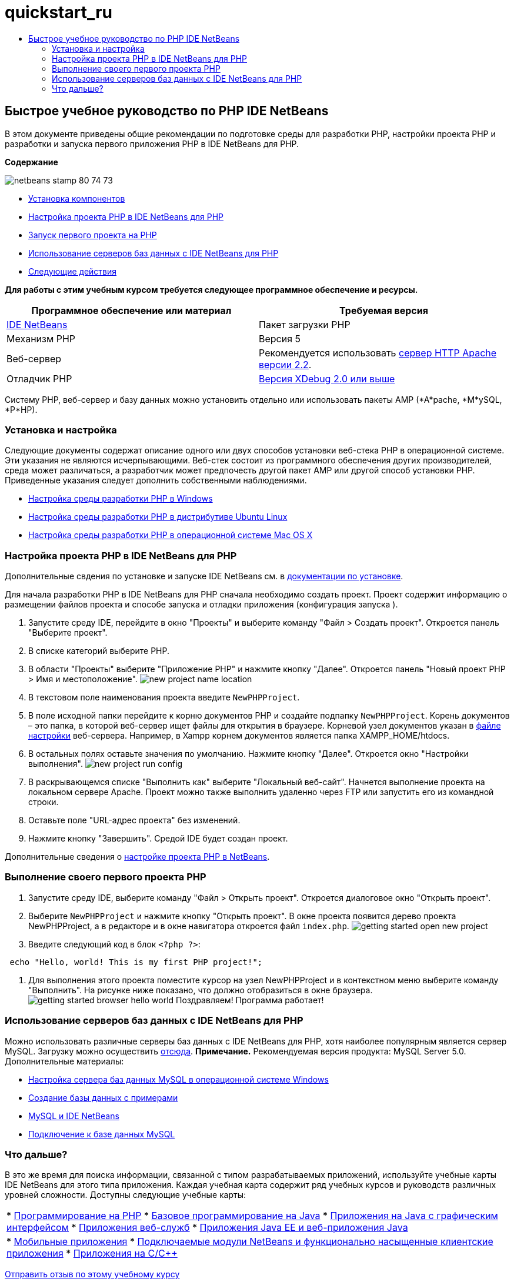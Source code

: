 // 
//     Licensed to the Apache Software Foundation (ASF) under one
//     or more contributor license agreements.  See the NOTICE file
//     distributed with this work for additional information
//     regarding copyright ownership.  The ASF licenses this file
//     to you under the Apache License, Version 2.0 (the
//     "License"); you may not use this file except in compliance
//     with the License.  You may obtain a copy of the License at
// 
//       http://www.apache.org/licenses/LICENSE-2.0
// 
//     Unless required by applicable law or agreed to in writing,
//     software distributed under the License is distributed on an
//     "AS IS" BASIS, WITHOUT WARRANTIES OR CONDITIONS OF ANY
//     KIND, either express or implied.  See the License for the
//     specific language governing permissions and limitations
//     under the License.
//

= quickstart_ru
:jbake-type: page
:jbake-tags: old-site, needs-review
:jbake-status: published
:keywords: Apache NetBeans  quickstart_ru
:description: Apache NetBeans  quickstart_ru
:toc: left
:toc-title:

== Быстрое учебное руководство по PHP IDE NetBeans

В этом документе приведены общие рекомендации по подготовке среды для разработки PHP, настройки проекта PHP и разработки и запуска первого приложения PHP в IDE NetBeans для PHP.

*Содержание*

image:netbeans-stamp-80-74-73.png[title="Содержимое этой страницы применимо к IDE NetBeans 7.2, 7.3, 7.4 и 8.0"]

* link:#componentInstallation[Установка компонентов]
* link:#setUpProject[Настройка проекта PHP в IDE NetBeans для PHP]
* link:#yurFirstPhpProject[Запуск первого проекта на PHP]
* link:#usingDBServers[Использование серверов баз данных с IDE NetBeans для PHP]
* link:#nextSteps[Следующие действия]

*Для работы с этим учебным курсом требуется следующее программное обеспечение и ресурсы.*

|===
|Программное обеспечение или материал |Требуемая версия 

|link:https://netbeans.org/downloads/index.html[IDE NetBeans] |Пакет загрузки PHP 

|Механизм PHP |Версия 5 

|Веб-сервер |Рекомендуется использовать link:http://httpd.apache.org/download.cgi[сервер HTTP Apache версии 2.2].
 

|Отладчик PHP |link:http://www.xdebug.org[Версия XDebug 2.0 или выше] 
|===

Систему PHP, веб-сервер и базу данных можно установить отдельно или использовать пакеты AMP (*A*pache, *M*ySQL, *P*HP).

=== Установка и настройка

Следующие документы содержат описание одного или двух способов установки веб-стека PHP в операционной системе. Эти указания не являются исчерпывающими. Веб-стек состоит из программного обеспечения других производителей, среда может различаться, а разработчик может предпочесть другой пакет AMP или другой способ установки PHP. Приведенные указания следует дополнить собственными наблюдениями.

* link:configure-php-environment-windows.html[Настройка среды разработки PHP в Windows]
* link:configure-php-environment-ubuntu.html[Настройка среды разработки PHP в дистрибутиве Ubuntu Linux]
* link:configure-php-environment-mac-os.html[Настройка среды разработки PHP в операционной системе Mac OS X]

=== Настройка проекта PHP в IDE NetBeans для PHP

Дополнительные свдения по установке и запуске IDE NetBeans см. в link:https://netbeans.org/community/releases/73/install.html[документации по установке].

Для начала разработки PHP в IDE NetBeans для PHP сначала необходимо создать проект. Проект содержит информацию о размещении файлов проекта и способе запуска и отладки приложения (конфигурация запуска ).

1. Запустите среду IDE, перейдите в окно "Проекты" и выберите команду "Файл > Создать проект". Откроется панель "Выберите проект".
2. В списке категорий выберите PHP.
3. В области "Проекты" выберите "Приложение PHP" и нажмите кнопку "Далее". Откроется панель "Новый проект PHP > Имя и местоположение".
image:new-project-name-location.png[title="Панель 'Имя и местоположение' мастера создания проектов PHP с местоположением исходной папки как корня документации XAmpp."]
4. В текстовом поле наименования проекта введите `NewPHPProject`.
5. В поле исходной папки перейдите к корню документов PHP и создайте подпапку `NewPHPProject`. Корень документов – это папка, в которой веб-сервер ищет файлы для открытия в браузере. Корневой узел документов указан в link:../../trails/php.html#configuration[файле настройки] веб-сервера. Например, в Xampp корнем документов является папка XAMPP_HOME/htdocs.
6. В остальных полях оставьте значения по умолчанию. Нажмите кнопку "Далее". Откроется окно "Настройки выполнения".
image:new-project-run-config.png[]
7. В раскрывающемся списке "Выполнить как" выберите "Локальный веб-сайт". Начнется выполнение проекта на локальном сервере Apache. Проект можно также выполнить удаленно через FTP или запустить его из командной строки.
8. Оставьте поле "URL-адрес проекта" без изменений.
9. Нажмите кнопку "Завершить". Средой IDE будет создан проект.

Дополнительные сведения о link:project-setup.html[настройке проекта PHP в NetBeans].

=== Выполнение своего первого проекта PHP

1. Запустите среду IDE, выберите команду "Файл > Открыть проект". Откроется диалоговое окно "Открыть проект".
2. Выберите `NewPHPProject` и нажмите кнопку "Открыть проект". В окне проекта появится дерево проекта NewPHPProject, а в редакторе и в окне навигатора откроется файл `index.php`.
image:getting-started-open-new-project.png[]
3. Введите следующий код в блок `<?php ?>`:
[source,java]
----

 echo "Hello, world! This is my first PHP project!";
----
4. Для выполнения этого проекта поместите курсор на узел NewPHPProject и в контекстном меню выберите команду "Выполнить". На рисунке ниже показано, что должно отобразиться в окне браузера.
image:getting-started-browser-hello-world.png[]
Поздравляем! Программа работает!

=== Использование серверов баз данных с IDE NetBeans для PHP

Можно использовать различные серверы баз данных с IDE NetBeans для PHP, хотя наиболее популярным является сервер MySQL. Загрузку можно осуществить link:http://dev.mysql.com/downloads/mysql/5.1.html[отсюда].
*Примечание.* Рекомендуемая версия продукта: MySQL Server 5.0.
Дополнительные материалы:

* link:../ide/install-and-configure-mysql-server.html[Настройка сервера баз данных MySQL в операционной системе Windows]
* link:wish-list-lesson1.html[Создание базы данных с примерами]
* link:../../articles/mysql.html[MySQL и IDE NetBeans]
* link:../ide/mysql.html[Подключение к базе данных MySQL]

=== Что дальше?

В это же время для поиска информации, связанной с типом разрабатываемых приложений, используйте учебные карты IDE NetBeans для этого типа приложения. Каждая учебная карта содержит ряд учебных курсов и руководств различных уровней сложности. Доступны следующие учебные карты:

|===
|* link:../../trails/php.html[Программирование на PHP]
* link:../../trails/java-se.html[Базовое программирование на Java]
* link:../../trails/matisse.html[Приложения на Java с графическим интерфейсом]
* link:../../trails/web.html[Приложения веб-служб]
* link:../../trails/java-ee.html[Приложения Java EE и веб-приложения Java]
 |

* link:../../trails/mobility.html[Мобильные приложения]
* link:../../trails/platform.html[Подключаемые модули NetBeans и функционально насыщенные клиентские приложения]
* link:../../trails/cnd.html[Приложения на C/C++]
 
|===


link:/about/contact_form.html?to=3&subject=Feedback:%20PHP%20Quickstart[Отправить отзыв по этому учебному курсу]


Для отправки комментариев и предложений, получения поддержки и новостей о последних разработках, связанных с PHP IDE NetBeans link:../../../community/lists/top.html[присоединяйтесь к списку рассылки users@php.netbeans.org].


NOTE: This document was automatically converted to the AsciiDoc format on 2018-03-13, and needs to be reviewed.
